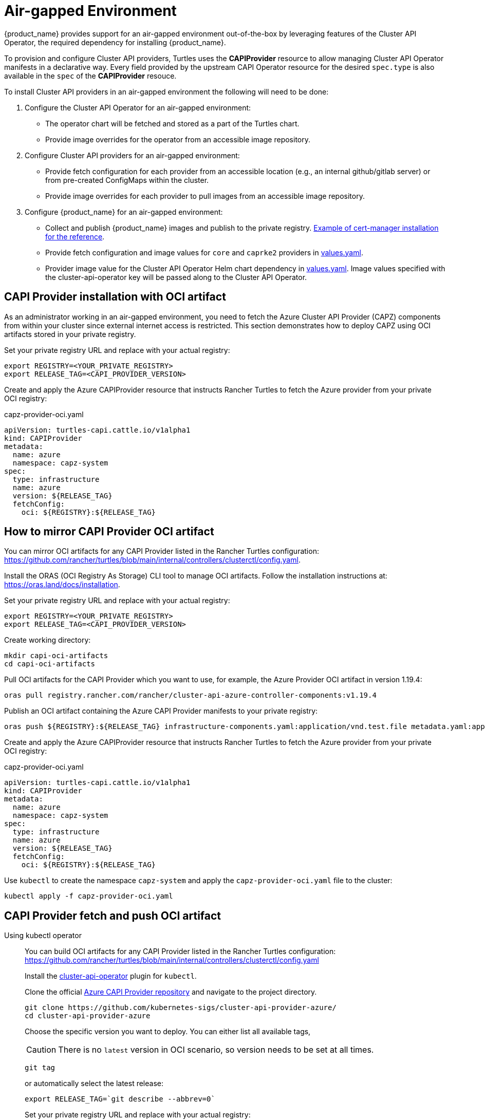 = Air-gapped Environment

{product_name} provides support for an air-gapped environment out-of-the-box by leveraging features of the Cluster API Operator, the required dependency for installing {product_name}.

To provision and configure Cluster API providers, Turtles uses the *CAPIProvider* resource to allow managing Cluster API Operator manifests in a declarative way. Every field provided by the upstream CAPI Operator resource for the desired `spec.type` is also available in the `spec` of the *CAPIProvider* resouce.

To install Cluster API providers in an air-gapped environment the following will need to be done:

. Configure the Cluster API Operator for an air-gapped environment:
 ** The operator chart will be fetched and stored as a part of the Turtles chart.
 ** Provide image overrides for the operator from an accessible image repository.
. Configure Cluster API providers for an air-gapped environment:
 ** Provide fetch configuration for each provider from an accessible location (e.g., an internal github/gitlab server) or from pre-created ConfigMaps within the cluster.
 ** Provide image overrides for each provider to pull images from an accessible image repository.
. Configure {product_name} for an air-gapped environment:
 ** Collect and publish {product_name} images and publish to the private registry. https://ranchermanager.docs.rancher.com/getting-started/installation-and-upgrade/other-installation-methods/air-gapped-helm-cli-install/publish-images#2-collect-the-cert-manager-image[Example of cert-manager installation for the reference].
 ** Provide fetch configuration and image values for `core` and `caprke2` providers in xref:../operator/chart.adoc#_cluster_api_operator_values[values.yaml].
 ** Provider image value for the Cluster API Operator Helm chart dependency in https://github.com/kubernetes-sigs/cluster-api-operator/blob/main/hack/charts/cluster-api-operator/values.yaml#L26[values.yaml]. Image values specified with the cluster-api-operator key will be passed along to the Cluster API Operator.

== CAPI Provider installation with OCI artifact

As an administrator working in an air-gapped environment, you need to fetch the Azure Cluster API Provider (CAPZ) components from within your cluster since external internet access is restricted. This section demonstrates how to deploy CAPZ using OCI artifacts stored in your private registry.

Set your private registry URL and replace with your actual registry:

[source,bash]
----
export REGISTRY=<YOUR_PRIVATE_REGISTRY>
export RELEASE_TAG=<CAPI_PROVIDER_VERSION>
----

Create and apply the Azure CAPIProvider resource that instructs Rancher Turtles to fetch the Azure provider from your private OCI registry:

.capz-provider-oci.yaml
[source,yaml]
----
apiVersion: turtles-capi.cattle.io/v1alpha1
kind: CAPIProvider
metadata:
  name: azure
  namespace: capz-system
spec:
  type: infrastructure
  name: azure
  version: ${RELEASE_TAG}
  fetchConfig:
    oci: ${REGISTRY}:${RELEASE_TAG}
----

== How to mirror CAPI Provider OCI artifact

You can mirror OCI artifacts for any CAPI Provider listed in the Rancher Turtles configuration: https://github.com/rancher/turtles/blob/main/internal/controllers/clusterctl/config.yaml.

Install the ORAS (OCI Registry As Storage) CLI tool to manage OCI artifacts. Follow the installation instructions at: https://oras.land/docs/installation.

Set your private registry URL and replace with your actual registry:

[source,bash]
----
export REGISTRY=<YOUR_PRIVATE_REGISTRY>
export RELEASE_TAG=<CAPI_PROVIDER_VERSION>
----

Create working directory:

[source,bash]
----
mkdir capi-oci-artifacts
cd capi-oci-artifacts
----

Pull OCI artifacts for the CAPI Provider which you want to use, for example, the Azure Provider OCI artifact in version 1.19.4:

[source,bash]
----
oras pull registry.rancher.com/rancher/cluster-api-azure-controller-components:v1.19.4
----

Publish an OCI artifact containing the Azure CAPI Provider manifests to your private registry:

[source,bash]
----
oras push ${REGISTRY}:${RELEASE_TAG} infrastructure-components.yaml:application/vnd.test.file metadata.yaml:application/vnd.test.file
----

Create and apply the Azure CAPIProvider resource that instructs Rancher Turtles to fetch the Azure provider from your private OCI registry:

.capz-provider-oci.yaml
[source,yaml]
----
apiVersion: turtles-capi.cattle.io/v1alpha1
kind: CAPIProvider
metadata:
  name: azure
  namespace: capz-system
spec:
  type: infrastructure
  name: azure
  version: ${RELEASE_TAG}
  fetchConfig:
    oci: ${REGISTRY}:${RELEASE_TAG}
----

Use `kubectl` to create the namespace `capz-system` and apply the `capz-provider-oci.yaml` file to the cluster:

[source,bash]
----
kubectl apply -f capz-provider-oci.yaml
----

== CAPI Provider fetch and push OCI artifact

[tabs]
======
Using kubectl operator::
+
--
You can build OCI artifacts for any CAPI Provider listed in the Rancher Turtles configuration: https://github.com/rancher/turtles/blob/main/internal/controllers/clusterctl/config.yaml

Install the https://cluster-api-operator.sigs.k8s.io/03_topics/03_plugin/01_installation[cluster-api-operator] plugin for `kubectl`.

Clone the official https://github.com/kubernetes-sigs/cluster-api-provider-azure/[Azure CAPI Provider repository] and navigate to the project directory.

[source,bash]
----
git clone https://github.com/kubernetes-sigs/cluster-api-provider-azure/
cd cluster-api-provider-azure
----

Choose the specific version you want to deploy. You can either list all available tags,

[CAUTION]
There is no `latest` version in OCI scenario, so version needs to be set at all times.

[source,bash]
----
git tag
----

or automatically select the latest release:

[source,console]
----
export RELEASE_TAG=`git describe --abbrev=0`
----

Set your private registry URL and replace with your actual registry:

[source,bash]
----
export PROD_REGISTRY=<YOUR_PRIVATE_REGISTRY>
----

Build the release artifacts infrastructure-components.yaml and metadata.yaml:

[source,bash]
----
make release
----

Go to the output directory containing the artifacts:

[source,bash]
----
cd out
----

Create and publish an OCI artifact containing the Azure CAPI Provider manifests to your private registry:

[source,bash]
----
kubectl operator publish -u ${PROD_REGISTRY}:${RELEASE_TAG} infrastructure-components.yaml metadata.yaml
----
--

Using Oras::
+
--
You can build OCI artifacts for any CAPI Provider listed in the Rancher Turtles configuration: https://github.com/rancher/turtles/blob/main/internal/controllers/clusterctl/config.yaml

Clone the official https://github.com/kubernetes-sigs/cluster-api-provider-azure/[Azure CAPI Provider repository] and navigate to the project directory.

[source,bash]
----
git clone https://github.com/kubernetes-sigs/cluster-api-provider-azure/
cd cluster-api-provider-azure
----

Choose the specific version you want to deploy. You can either list all available tags,

[CAUTION]
There is no `latest` version in OCI scenario, so the version needs to be set at all times.

[source,bash]
----
git tag
----

or automatically select the latest release:

[source,console]
----
export RELEASE_TAG=`git describe --abbrev=0`
----

Set your private registry URL and replace with your actual registry:

[source,bash]
----
export PROD_REGISTRY=<YOUR_PRIVATE_REGISTRY>
----

Build the release artifacts infrastructure-components.yaml and metadata.yaml:

[source,bash]
----
make release
----

Go to the output directory containing the artifacts:

[source,bash]
----
cd out
----

Install the ORAS (OCI Registry As Storage) CLI tool to manage OCI artifacts. Follow the installation instructions at: https://oras.land/docs/installation

Create and publish an OCI artifact containing the Azure CAPI Provider manifests to your private registry:

[source,bash]
----
oras push ${PROD_REGISTRY}:${RELEASE_TAG} infrastructure-components.yaml:application/vnd.test.file metadata.yaml:application/vnd.test.file
----
--

======


Create and apply the Azure CAPIProvider resource that instructs Rancher Turtles to fetch the Azure provider from your private OCI registry:

.capz-provider-oci.yaml
[source,yaml]
----
apiVersion: turtles-capi.cattle.io/v1alpha1
kind: CAPIProvider
metadata:
  name: azure
  namespace: capz-system
spec:
  type: infrastructure
  name: azure
  version: ${RELEASE_TAG}
  fetchConfig:
    oci: ${PROD_REGISTRY}:${RELEASE_TAG}
----

Use `kubectl` to create the namespace `capz-system` and apply the `capz-provider-oci.yaml` file to the cluster:

[source,bash]
----
kubectl apply -f capz-provider-oci.yaml
----

== CAPI Provider installation with fetched manifest

As an admin, I need to fetch the vSphere provider (CAPV) components from within the cluster because I am working in an air-gapped environment.

In this example, there is a ConfigMap in the `capv-system` namespace that defines the components and metadata of the provider. It can be created manually or by running the following commands:

[source,bash]
----
# Get the file contents from the GitHub release
curl -L https://github.com/rancher-sandbox/cluster-api-provider-vsphere/releases/download/v1.12.0/infrastructure-components.yaml -o components.yaml
curl -L https://github.com/rancher-sandbox/cluster-api-provider-vsphere/releases/download/v1.12.0/metadata.yaml -o metadata.yaml

# Create the configmap from the files
kubectl create configmap v1.12.0 --namespace=capv-system --from-file=components=components.yaml --from-file=metadata=metadata.yaml --dry-run=client -o yaml > configmap.yaml
----

This command example would need to be adapted to the provider and version you want to use. The resulting config map will look similar to the example below:

[source,yaml]
----
apiVersion: v1
kind: ConfigMap
metadata:
  labels:
    provider-components: vsphere
  name: v1.12.0
  namespace: capv-system
data:
  components: |
    # Components for v1.12.0 YAML go here
  metadata: |
    # Metadata information goes here
----

A *CAPIProvider* resource will need to be created to represent the vSphere infrastructure provider. It will need to be configured with a `fetchConfig`. The label selector allows the operator to determine the available versions of the vSphere provider and the Kubernetes resources that need to be deployed (i.e. contained within ConfigMaps which match the label selector).

Since the provider's version is marked as `v1.12.0`, the operator uses the components information from the ConfigMap with matching label to install the vSphere provider.

[source,yaml]
----
apiVersion: turtles-capi.cattle.io/v1alpha1
kind: CAPIProvider
metadata:
  name: vsphere
  namespace: capv-system
spec:
  name: vsphere
  type: infrastructure
  version: v1.12.0
  configSecret:
    name: vsphere-variables
  fetchConfig:
    selector:
      matchLabels:
        provider-components: vsphere
  deployment:
    containers:
    - name: manager
      imageUrl: "registry.suse.com/rancher/cluster-api-vsphere-controller:v1.12.0"
  variables:
    CLUSTER_TOPOLOGY: "true"
    EXP_CLUSTER_RESOURCE_SET: "true"
    EXP_MACHINE_POOL: "true"
----

Additionally the *CAPIProvider* overrides the container image to use for the provider using the `deployment.containers[].imageUrl` field. This allows the operator to pull the image from a registry within the air-gapped environment.

=== ConfigMap size limitations

There is a limit on the https://kubernetes.io/docs/concepts/configuration/configmap/#motivation[maximum size] of a ConfigMap - 1MiB. If the manifests do not fit into this size, Kubernetes will generate an error and provider installation fail. To avoid this, you can archive the manifests and put them in the ConfigMap that way.

For example, you have two files: `components.yaml` and `metadata.yaml`. To create a working config map you need:

. Archive components.yaml using `gzip` cli tool
+
[source,sh]
----
gzip -c components.yaml > components.gz
----
+
. Create a ConfigMap manifest from the archived data
+
[source,sh]
----
kubectl create configmap v1.12.0 --namespace=capv-system --from-file=components=components.gz --from-file=metadata=metadata.yaml --dry-run=client -o yaml > configmap.yaml
----
+
. Edit the file by adding "provider.cluster.x-k8s.io/compressed: true" annotation
+
[source,sh]
----
yq eval -i '.metadata.annotations += {"provider.cluster.x-k8s.io/compressed": "true"}' configmap.yaml
----
+
NOTE: Without this annotation, the operator won't be able to determine if the data is compressed or not.

. Add labels that will be used to match the ConfigMap in `fetchConfig` section of the provider
+
[source,sh]
----
yq eval -i '.metadata.labels += {"my-label": "label-value"}' configmap.yaml
----
+
. Create a ConfigMap in your Kubernetes cluster using kubectl
+
[source,sh]
----
kubectl create -f configmap.yaml
----
